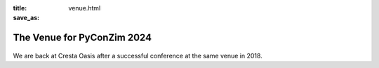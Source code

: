 :title: 
:save_as: venue.html


---------------------------
The Venue for PyConZim 2024
---------------------------

    .. image:: images/cresta-oasis.jpg
       :height: 350px
       :align: center



We are back at Cresta Oasis after a successful conference at the same venue in 2018.

.. raw::html

    <iframe src="https://www.google.com/maps/embed?pb=!1m17!1m12!1m3!1d3798.402693319257!2d31.054294874450225!3d-17.81974777607871!2m3!1f0!2f0!3f0!3m2!1i1024!2i768!4f13.1!3m2!1m1!2zMTfCsDQ5JzExLjEiUyAzMcKwMDMnMjQuNyJF!5e0!3m2!1sen!2sgh!4v1729641004619!5m2!1sen!2sgh" width="600" height="450" style="border:0;" allowfullscreen="" loading="lazy" referrerpolicy="no-referrer-when-downgrade"></iframe>

